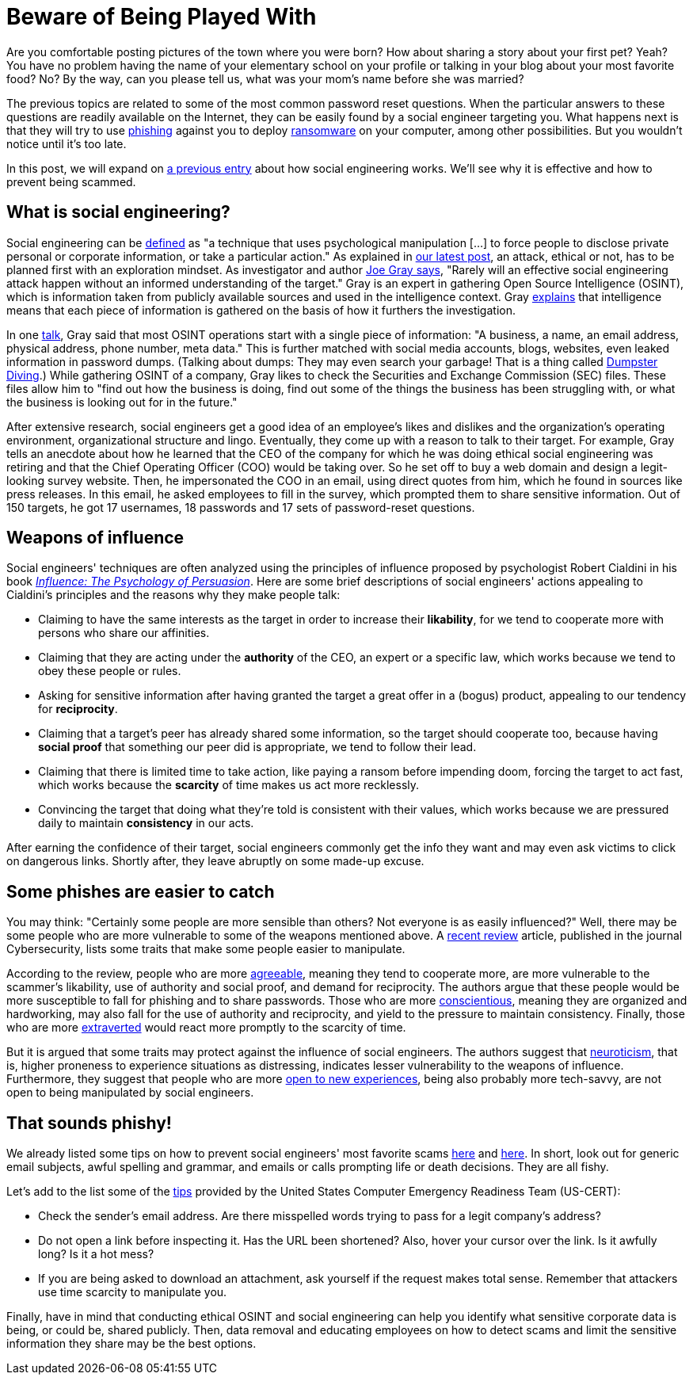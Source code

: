 :page-slug: social-engineering/
:page-date: 2021-09-20
:page-subtitle: Discover social engineers' weapons of influence
:page-category: social-engineering
:page-tags: social-engineering, cybersecurity, flaw, training, company, information
:page-image: https://res.cloudinary.com/fluid-attacks/image/upload/v1632164071/blog/social-engineering/cover_social-engineering.webp
:page-alt: Photo by Marco Bianchetti on Unsplash
:page-description: Read this post to learn the psychological tactics used in cyberattacks and what personality traits make targets more (or less) susceptible to fall for them.
:page-keywords: Social Engineering, Weapons, Influence, Personality, Osint, Information, Cyberattack, Ethical Hacking, Pentesting
:page-author: Jason Chavarría
:page-writer: jchavarria
:name: Jason Chavarría
:about1: Cybersecurity Editor
:source: https://unsplash.com/photos/BtU2LKWjAsA

= Beware of Being Played With

Are you comfortable posting pictures of the town where you were born?
How about sharing a story about your first pet?
Yeah?
You have no problem
having the name of your elementary school on your profile
or talking in your blog about your most favorite food?
No?
By the way,
can you please tell us,
what was your mom's name before she was married?

The previous topics are related
to some of the most common password reset questions.
When the particular answers
to these questions
are readily available on the Internet,
they can be easily found
by a social engineer targeting you.
What happens next is
that they will try to use link:../phishing/[phishing] against you
to deploy link:../ransomware/[ransomware] on your computer,
among other possibilities.
But you wouldn't notice until it's too late.

In this post,
we will expand on link:../attacking-weakest-link/[a previous entry]
about how social engineering works.
We'll see
why it is effective
and how to prevent being scammed.

== What is social engineering?

Social engineering can be link:https://www.dictionary.com/browse/social-engineering[defined]
as "a technique that uses psychological manipulation
[...] to force people to disclose private personal or corporate information,
or take a particular action."
As explained in link:../thinking-like-hacker/[our latest post],
an attack,
ethical or not,
has to be planned first with an exploration mindset.
As investigator and author link:https://nostarch.com/download/samples/PractiSocialEngine_samplechapter.pdf[Joe Gray says],
"Rarely will an effective social engineering attack happen
without an informed understanding of the target."
Gray is an expert in gathering Open Source Intelligence (OSINT),
which is information taken from publicly available sources
and used in the intelligence context.
Gray link:https://www.youtube.com/watch?v=qIiLPLI6tNI[explains] that intelligence means
that each piece of information is gathered
on the basis of how it furthers the investigation.

In one link:https://www.youtube.com/watch?v=fpIbitxescs[talk],
Gray said that most OSINT operations
start with a single piece of information:
"A business, a name, an email address,
physical address, phone number, meta data."
This is further matched with social media accounts,
blogs, websites, even leaked information in password dumps.
(Talking about dumps:
They may even search your garbage!
That is a thing called link:https://searchsecurity.techtarget.com/definition/dumpster-diving[Dumpster Diving].)
While gathering OSINT of a company,
Gray likes to check the Securities and Exchange Commission (SEC) files.
These files allow him to "find out how the business is doing,
find out some of the things the business has been struggling with,
or what the business is looking out for in the future."

After extensive research,
social engineers get a good idea of an employee's likes and dislikes
and the organization's operating environment,
organizational structure and lingo.
Eventually,
they come up with a reason to talk to their target.
For example,
Gray tells an anecdote
about how he learned that the CEO of the company
for which he was doing ethical social engineering
was retiring
and that the Chief Operating Officer (COO) would be taking over.
So he set off to buy a web domain
and design a legit-looking survey website.
Then,
he impersonated the COO in an email,
using direct quotes from him,
which he found in sources like press releases.
In this email,
he asked employees to fill in the survey,
which prompted them to share sensitive information.
Out of 150 targets,
he got 17 usernames,
18 passwords
and 17 sets of password-reset questions.

== Weapons of influence

Social engineers' techniques are often analyzed
using the principles of influence
proposed by psychologist Robert Cialdini
in his book link:https://www.harpercollins.com/products/influence-new-and-expanded-robert-b-cialdini?variant=32903969996834[_Influence: The Psychology of Persuasion_].
Here are some brief descriptions of social engineers' actions
appealing to Cialdini's principles
and the reasons why they make people talk:

- Claiming to have the same interests as the target
in order to increase their *likability*,
for we tend to cooperate more with persons who share our affinities.
- Claiming that they are acting under the *authority* of the CEO,
an expert or a specific law,
which works because we tend to obey these people or rules.
- Asking for sensitive information
after having granted the target a great offer in a (bogus) product,
appealing to our tendency for *reciprocity*.
- Claiming that a target's peer has already shared some information,
so the target should cooperate too,
because having *social proof* that something our peer did is appropriate,
we tend to follow their lead.
- Claiming that there is limited time to take action,
like paying a ransom before impending doom,
forcing the target to act fast,
which works because the *scarcity* of time makes us act more recklessly.
- Convincing the target
that doing what they're told is consistent with their values,
which works because we are pressured daily
to maintain *consistency* in our acts.

After earning the confidence of their target,
social engineers commonly get the info they want
and may even ask victims to click on dangerous links.
Shortly after,
they leave abruptly on some made-up excuse.

== Some phishes are easier to catch

You may think:
"Certainly some people are more sensible than others?
Not everyone is as easily influenced?"
Well,
there may be some people
who are more vulnerable to some of the weapons mentioned above.
A link:https://cybersecurity.springeropen.com/articles/10.1186/s42400-020-00050-w[recent review] article,
published in the journal Cybersecurity,
lists some traits that make some people easier to manipulate.

According to the review,
people who are more link:https://dictionary.apa.org/agreeableness[agreeable],
meaning they tend to cooperate more,
are more vulnerable to the scammer's likability,
use of authority and social proof,
and demand for reciprocity.
The authors argue
that these people would be more susceptible to fall for phishing
and to share passwords.
Those who are more link:https://dictionary.apa.org/conscientiousness[conscientious],
meaning they are organized and hardworking,
may also fall for the use of authority and reciprocity,
and yield to the pressure to maintain consistency.
Finally,
those who are more link:https://dictionary.apa.org/extraversion[extraverted] would react more promptly
to the scarcity of time.

But it is argued
that some traits may protect against the influence of social engineers.
The authors suggest that link:https://dictionary.apa.org/neuroticism[neuroticism],
that is,
higher proneness to experience situations as distressing,
indicates lesser vulnerability to the weapons of influence.
Furthermore,
they suggest that people who are more link:https://dictionary.apa.org/openness-to-experience[open to new experiences],
being also probably more tech-savvy,
are not open to being manipulated by social engineers.

== That sounds phishy!

We already listed some tips
on how to prevent social engineers' most favorite scams
link:../attacking-weakest-link/[here] and link:../phishing/[here].
In short,
look out for generic email subjects,
awful spelling and grammar,
and emails or calls prompting life or death decisions.
They are all fishy.

Let's add to the list some of the link:https://us-cert.cisa.gov/ncas/tips/ST04-014[tips]
provided by the United States Computer Emergency Readiness Team (US-CERT):

- Check the sender's email address.
Are there misspelled words trying to pass for a legit company's address?
- Do not open a link before inspecting it.
Has the URL been shortened?
Also,
hover your cursor over the link.
Is it awfully long? Is it a hot mess?
- If you are being asked to download an attachment,
ask yourself if the request makes total sense.
Remember that attackers use time scarcity to manipulate you.

Finally,
have in mind
that conducting ethical OSINT and social engineering can help you
identify what sensitive corporate data is being,
or could be,
shared publicly.
Then,
data removal
and educating employees on how to detect scams
and limit the sensitive information they share
may be the best options.
